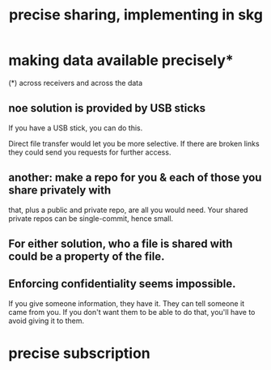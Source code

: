 :PROPERTIES:
:ID:       003d273d-4162-415b-b27a-217b1ae739e9
:END:
#+title: precise sharing, implementing in skg
* making data available precisely*
  (*) across receivers and across the data
** noe solution is provided by USB sticks
   If you have a USB stick,
   you can do this.

   Direct file transfer would let you be more selective.
   If there are broken links they could send you requests for further access.
** another: make a repo for you & each of those you share privately with
   that, plus a public and private repo,
   are all you would need.
   Your shared private repos can be single-commit,
   hence small.
** For either solution, who a file is shared with could be a property of the file.
** Enforcing confidentiality seems impossible.
   If you give someone information, they have it.
   They can tell someone it came from you.
   If you don't want them to be able to do that,
   you'll have to avoid giving it to them.
* precise subscription
